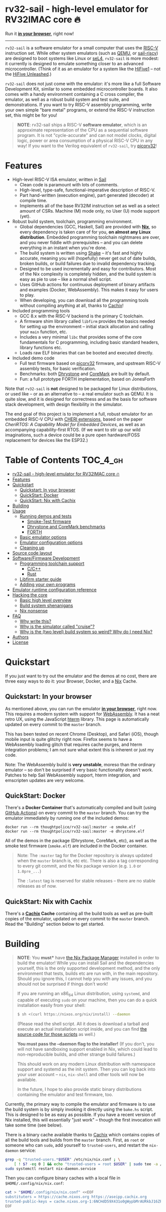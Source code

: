 * rv32-sail - high-level emulator for RV32IMAC core 🔥

[[https://img.shields.io/badge/version-0.0pre-orange.svg]] [[https://img.shields.io/badge/license-MIT-blue.svg]]

Run it *[[https://b2.ls0f.pw/file/aseipp/rv32-sail/web/js/index.html][in your browser]]*, right now!

-----

~rv32-sail~ is a software emulator for a small computer that uses the [[https://risc-v.org][RISC-V]]
instruction set. While other system emulators (such as [[https://www.qemu.org][QEMU]], or [[https://github.com/rems-project/sail-riscv][sail-riscv]]) are
designed to boot systems like Linux or [[https://sel4.systems][seL4]], ~rv32-sail~ is more modest: it
currently is designed to emulate something closer to an advanced
microcontroller. (Think of it as an emulator for a system like the [[https://www.sifive.com/boards/hifive1][HiFive1]] --
not the [[https://www.sifive.com/boards/hifive-unleashed][HiFive Unleashed]].)

~rv32-sail~ does not just come with the emulator: it's more like a full Software
Development Kit, similar to some embedded microcontroller boards. It also comes
with a handy environment containing a C cross compiler, the emulator, as well as
a robust build system and test suite, and demonstrations. If you want to try
RISC-V assembly programming, write your own simple "bare metal" programs, or
extend the RISC-V instruction set, this might be for you!

#+BEGIN_QUOTE
*NOTE*: rv32-sail ships a RISC-V *software emulator*, which is an approximate
representation of the CPU as a sequential software program. It is not
"cycle-accurate" and can not model clocks, digital logic, power or area
consumption of a physical RISC-V CPU in any way! If you want to the Verilog
equivalent of ~rv32-sail~, try [[https://github.com/cliffordwolf/picorv32][picorv32]]!
#+END_QUOTE

* Features

- High-level RISC-V ISA emulator, written in [[https://www.cl.cam.ac.uk/~pes20/sail/][Sail]]
  - Clean code is paramount with lots of comments.
  - High-level, type-safe, functional-imperative description of RISC-V.
  - Part hand-written (execution engine), part generated (decoder) at
    compile time.
  - Implements all of the base RV32IM instruction set as well as a select
    amount of CSRs. Machine (M) mode only, no User (U) mode support (yet).
- Robust build system, toolchain, programming environment.
  - Global dependencies (GCC, Haskell, Sail) are provided with *[[https://nixos.org/nix][Nix]]*,
    so every dependency is taken care of for you, *on almost any Linux
    distribution*. Embedded programming toolchain nightmares are over,
    and you never fiddle with prerequisites -- and you can delete
    everything in an instant when you're done.
  - The build system is written using [[https://shakebuild.com][Shake]] -- it's fast
    and highly accurate, meaning you will (hopefully) never get out of
    date builds, broken builds, or build failures due to invalid
    dependency tracking.
  - Designed to be used incrementally and easy for contributors. Most of
    the Nix complexity is completely hidden, and the build system is
    easy as pie to use -- like a normal shell script.
  - Uses GitHub actions for continuous deployment of binary artifacts and
    examples (Docker, WebAssembly). This makes it easy for users to play.
  - When developing, you can download all the programming tools without
    compiling anything at all, thanks to [[https://cachix.org/][Cachix]]!
- Included programming tools
  - GCC 8.x with the RISC-V backend is the primary C toolchain.
  - A firmware shim library called ~libfirm~ provides the basics needed
    for setting up the environment -- initial stack allocation and calling
    your ~main~ function, etc.
  - Includes a very minimal ~libc~ that provides some of the core fundamentals
    for C programming, including basic standard headers, library functions etc.
  - Loads raw ELF binaries that can be booted and executed directly.
- Included demo code
  - Full test firmware based on [[https://github.com/cliffordwolf/picorv32][picorv32]] firmware, and upstream RISC-V assembly
    tests, for basic verification.
  - Benchmarks: both [[https://en.wikipedia.org/wiki/Dhrystone][Dhrystone]] and [[https://www.eembc.org/coremark/][CoreMark]] are built by default.
  - Fun: a full prototype FORTH implementation, based on JonesForth

Note that ~rv32-sail~ is *not* designed to be packaged for Linux distributions,
or used like -- or as an alternative to -- a real emulator such as QEMU. It is
quite slow, and it is designed for correctness and as the basis for software
stack development, with design flexibility in the simulator.

The end goal of this project is to implement a full, robust emulator for an
embedded RISC-V CPU with [[https://www.cl.cam.ac.uk/research/security/ctsrd/cheri/][CHERI extensions]], based on the paper /[[_][CheriRTOS: A
Capability Model for Embedded Devices]]/, as well as an accompanying
capability-first RTOS. (If we want to stir up our wild imaginations, such a
device could be a pure open hardware/FOSS replacement for devices like the
ESP32.)

* Table of Contents :TOC_4_gh:
- [[#rv32-sail---high-level-emulator-for-rv32imac-core-][rv32-sail - high-level emulator for RV32IMAC core 🔥]]
- [[#features][Features]]
- [[#quickstart][Quickstart]]
  - [[#quickstart-in-your-browser][Quickstart: In your browser]]
  - [[#quickstart-docker][QuickStart: Docker]]
  - [[#quickstart-nix-with-cachix][QuickStart: Nix with Cachix]]
- [[#building][Building]]
- [[#usage][Usage]]
  - [[#running-demos-and-tests][Running demos and tests]]
    - [[#smoke-test-firmware][Smoke-Test firmware]]
    - [[#dhrystone-and-coremark-benchmarks][Dhrystone and CoreMark benchmarks]]
    - [[#forth][FORTH]]
  - [[#basic-emulator-options][Basic emulator options]]
  - [[#emulator-configuration-options][Emulator configuration options]]
  - [[#cleaning-up][Cleaning up]]
- [[#source-code-layout][Source code layout]]
- [[#softwarefirmware-development][Software/Firmware Development]]
  - [[#programming-toolchain-support][Programming toolchain support]]
    - [[#cc][C/C++]]
    - [[#rust][Rust]]
  - [[#libfirm-starter-guide][Libfirm starter guide]]
  - [[#adding-your-own-programs][Adding your own programs]]
- [[#emulator-runtime-configuration-reference][Emulator runtime configuration reference]]
- [[#hacking-the-core][Hacking the core]]
  - [[#basic-high-level-overview][Basic high level overview]]
  - [[#build-system-shenanigans][Build system shenanigans]]
  - [[#nix-nonsense][Nix nonsense]]
- [[#faq][FAQ]]
  - [[#why-write-this][Why write this?]]
  - [[#why-is-the-simulator-called-cruise][Why is the simulator called "cruise"?]]
  - [[#why-is-the-two-level-build-system-so-weird-why-do-i-need-nix][Why is the (two level) build system so weird? Why do I need Nix?]]
- [[#authors][Authors]]
- [[#license][License]]

* Quickstart

If you just want to try out the emulator and the demos at no cost, there are
three easy ways to do it: your Browser, Docker, and a [[https://nixos.org][Nix]] Cache.

** Quickstart: In your browser

As mentioned above, you can run the emulator *[[https://b2.ls0f.pw/file/aseipp/rv32-sail/web/js/index.html][in your browser]]*, right now. This
requires a modern system with support for [[https://webassembly.org][WebAssembly]]. It has a neat retro UX,
using the JavaScript [[https://hterm.org][hterm]] library. This page is automatically updated on every
commit to the ~master~ branch.

This has been tested on recent Chrome (Desktop), and Safari (iOS), though mobile
input is quite glitchy right now. Firefox seems to have a WebAssembly loading
glitch that requires cache purges, and hterm integration problems; I am not sure
what extent this is inherent or just my code.

Note: The WebAssembly build is *very unstable*, moreso than the ordinary
emulator -- so don't be surprised if very basic functionality doesn't work.
Patches to help Sail WebAssembly support, hterm integration, and emscripten
updates are very welcome.

** QuickStart: Docker

There's a *Docker Container* that's automatically compiled and built (using
[[https://github.com/features/actions][GitHub Actions]]) on every commit to the ~master~ branch. You can try the emulator
immediately by running one of the included demos:

#+BEGIN_SRC language
docker run --rm thoughtpolice/rv32-sail:master -e smoke.elf
docker run --rm thoughtpolice/rv32-sail:master -e dhrystone.elf
#+END_SRC

All of the demos in the package (Dhrystone, CoreMark, etc), as well as the smoke
test firmware (~smoke.elf~) are included in the Docker container.

#+BEGIN_QUOTE

Note: The ~:master~ tag for the Docker repository is always updated when the
~master~ branch is, etc etc. There is also a tag corresponding to every git
commit, and the Nix package version (e.g. ~1.0~ or ~1.0pre_...~)

The ~:latest~ tag is reserved for stable releases -- there are no stable
releases as of now.
#+END_QUOTE

** QuickStart: Nix with Cachix

There's a *[[https://cachix.org][Cachix]] Cache* containing all the build tools as well as pre-built
copies of the emulator, updated on every commit to the ~master~ branch. Read the
"Building" section below to get started.

* Building

#+BEGIN_QUOTE
*NOTE*: You *must** have [[https://nixos.org/nix][the Nix Package Manager]] installed in order to build the
emulator! While you can install Sail and the dependencies yourself, this is the
only supported development method, and the only environment that tests, builds
etc are run with, in the main repository. Should you ignore this, I cannot help
you with any issues, and you should not be surprised if things don't work!

If you are running an x86_64 Linux distribution, using ~systemd~, and capable of
executing ~sudo~ on your machine, then you can do a quick installation easily
from your shell:

#+BEGIN_SRC bash
$ sh <(curl https://nixos.org/nix/install) --daemon
#+END_SRC

(Please read the shell script. All it does is download a tarball and execute an
actual installation script inside, and you can find [[https://github.com/NixOS/nix/tree/master/scripts][the source code for those
scripts]] as well.)

*You must pass the --daemon flag to the installer!* (If you don't, you will not
have sandboxing support enabled in Nix, which could lead to non-reproducible
builds, and other strange build failures.)

This should work on any modern Linux distribution with namespace support and
systemd as the init system. Then you can log back into your user account --
~nix~, ~nix-shell~ and other tools will now be available.

In the future, I hope to also provide static binary distributions containing
the emulator and test firmware, too.
#+END_QUOTE

Currently, the primary way to compile the emulator and firmware is to use the
build system is by simply invoking it directly using the ~bake.hs~ script. This
is designed to be as easy as possible. If you have a recent version of Nix
installed, this will essentially "just work" -- though the first invocation will
take some time (see below).

There is a binary cache available thanks to [[https://cachix.org][Cachix]] which contains copies of all
the build tools and builds from the ~master~ branch. First, as ~root~ or someone
who can ~sudo~, add yourself to ~trusted-users~, and restart the ~nix-daemon~
service:

#+BEGIN_SRC bash
grep -q "trusted-users.*$USER" /etc/nix/nix.conf ; \
    [ ! $? -eq 0 ] && echo "trusted-users = root $USER" | sudo tee -a /etc/nix/nix.conf
sudo systemctl restart nix-daemon.service
#+END_SRC

Then you can configure binary caches with a local file in
~$HOME/.config/nix/nix.conf~:

#+BEGIN_SRC bash
cat > "$HOME/.config/nix/nix.conf" <<EOF
substituters = https://cache.nixos.org https://aseipp.cachix.org
trusted-public-keys = cache.nixos.org-1:6NCHdD59X431o0gWypbMrAURkbJ16ZPMQFGspcDShjY= aseipp.cachix.org-1:UaUH2DczaM7ytMZlyuHtpYq8FAziIQnjmGMaB45rvRw=
EOF
#+END_SRC

Now, clone the repository and build everything:

#+BEGIN_SRC bash
git clone https://github.com/thoughtpolice/rv32-sail
cd rv32-sail/
nix build --no-link -f release.nix # download cached binaries
./bake -j # do a local build
#+END_SRC

Provided this all works correctly, you won't have to build any toolchains
locally, you can simply download everything on demand, provided you have a few
GB of space free (download sizes are much smaller than that).

If you want to control or invoke the underlying Sail toolchain directly (for
example, to pass different options, or examine the build environment), simply
run ~nix-shell~ instead:

#+BEGIN_SRC
$ nix-shell
...

[nix-shell:~/sail-riscv32]$ sail -v
...

[nix-shell:~/sail-riscv32]$ riscv32-unknown-elf-gcc --version
...
#+END_SRC

Once you're inside ~nix-shell~, you can also run the ~bake~ command, which is an
equivalent method to run the ~bake.hs~ script, with all the same arguments:

#+BEGIN_SRC
[nix-shell:~/sail-riscv32]$ bake -j
Build completed in 0.01s
#+END_SRC

This command is not only shorter to type, but it executes faster than the
"normal" shell script. For iterative development, you may find having an extra
terminal or tmux window where you run ~bake~ quite useful!

* Usage

Once you've built the emulator and test/demo firmware, all of those artifacts
will be available under the ~./build~ directory.

** Running demos and tests

*** Smoke-Test firmware

The self-testing firmware is available under ~./build/t/smoke.elf~, and can
be loaded immediately. At the end, the emulator will spit out some runtime
statistics, as well as a register dump:

#+BEGIN_SRC
./build/cruise -e build/t/smoke.elf
[Sail] Allocating new block 0x0
[Sail] ELF Initial PC: 0x0
[Sail] Executing reset vector...

RUNNING RISC-V TESTS

...

FINISHED RISC-V TESTS

Sieve test:
 1st prime is 2.
 2nd prime is 3.
 3rd prime is 5.
 ...
 31st prime is 127.
checksum: 1772A48F OK

CPU stats:
  Cycle Counter: ...
  Instruction Counter: ...
  CPI: ...

DONE
[Sail] Trap (EBREAK) encountered - exiting
[Sail] Finished!
[Sail] Register dump:
x0:	0x00000000 ra:	0x000000A0 sp:	0x00010000 gp:	0xDEADBEEF
tp:	0xDEADBEEF t0:	0x0000018C t1:	0x0000002A t2:	0x00000000
fp:	0x00000000 s1:	0x00000000 a0:	0x0000002A a1:	0x0000000A
a2:	0x00000005 a3:	0x00000000 a4:	0x00000030 a5:	0x0000000A
a6:	0x00000000 a7:	0x00000000 s2:	0x00000000 s3:	0x00000000
s4:	0x00000000 s5:	0x00000000 s6:	0x00000000 s7:	0x00000000
s8:	0x00000000 s9:	0x00000000 s10:	0x00000000 s11:	0x00000000
t3:	0x00000000 t4:	0x00000000 t5:	0x00000000 t6:	0x00000000

[Sail] Executed Instructions: ...
[Sail] Nanoseconds Elapsed:   ...
[Sail] Approximate IPS:       ...
#+END_SRC

This will:

- Boot up the CPU, and jump to the initial reset vector (~0x00000000~),
  inside of ~src/boot~,
- Jump to the ~main~ entry point defined in ~src/t/firmware/main.S~,
- Run the RISC-V assembly language tests for RV32IM
- Run a demonstration of a Sieve to compute primes,
- Print some timer information (extracted from CSRs)

*** Dhrystone and CoreMark benchmarks

[[https://en.wikipedia.org/wiki/Dhrystone][Dhrystone]] and [[https://www.eembc.org/coremark/][CoreMark]] are included as demos; just do:

#+BEGIN_SRC
./build/cruise -e ./build/demos/dhrystone.elf
./build/cruise -e ./build/demos/coremark.elf
#+END_SRC

*** FORTH

An old implementation of Forth I wrote, based on JonesForth, targeting the
HiFive1. It's still incomplete -- try helping out!

#+BEGIN_SRC
./build/cruise -e ./build/demos/forth.elf
#+END_SRC

** Basic emulator options

The three primary options you may use are:

- ~-l~ the cycle limit, which controls how many CPU cycles the emulator will
  execute before yielding. By default, the cycle limit is unlimited and the
  only way to terminate the emulator is through an ~EBREAK~.
- ~-e~ the elf binary to load. Self explanatory.
- ~-C~ the configuration option spec; this allows you to set arbitrary
  integer/boolean values, controlling various CPU options. (See below.)
  
** Emulator configuration options

The emulator has several configuration options which can be set at runtime in
order to control various aspects of the machine's behavior. Notably, this
includes things like disabling certain instruction set features, etc. (These are
hardware configuration settings that take priority over the `MISA` CSR; you can
have a feature enabled and disable it later, etc.)

To get the list of options, invoke the ~cruise~ executable with the
arguments ~-C help~:

#+BEGIN_SRC
./build/cruise -C help
#+END_SRC

** Cleaning up

You can completely delete this directory later at any time if you want to clean
things up, or run ~bake clean~ to have it done for you.

* Source code layout

The primary directories you need to understand are:

- ~./src/mk~, which contains the build system, written in Haskell. This also
  includes the instruction decoder, which generates Sail code at build time
  to parse and pretty-print RISC-V instruction encodings.
- ~./src/spec~, which contains all the Sail code for the specification,
  including the execution engine.
- ~./src/boot~, which contains the initial bootloader shim and reset vector
  setup, written in assembly. (It's contained here so it's easier to find
  and read.)
- ~./src/libfirm~, a simple ~libc~ and bare-metal programming library that
  demos, tests, etc all share and use.
- ~./src/t~, which contains all the tests.
- ~./src/demos~, which contains a bunch of fun demo programs.
- ~./nix~, and ~release.nix~, which contain the Nix code for provisioning
  all the needed tools.

Everything else falls outside the primary raidus of the blast zone.

* Software/Firmware Development

** Programming toolchain support

*** C/C++

The default toolchain is a GCC 8.x RISC-V cross compiler for bare-metal targets
using C.

C++ is currently *not supported*, but this is only due to a few missing runtime
bits inside ~libfirm~. Patches welcome.

-----

LLVM is *not supported*. While the RISC-V LLVM backend continues to be
upstreamed in various pieces, it (to my knowledge) is still quite unstable. In
the future, we should ideally be able to use a copy of the upstream Nix LLVM
package with the RISC-V backend enabled, and have Clang act as a cross compiler
instead.

If adding a fork of LLVM/Clang with RISC-V support using Nix to build it is not
too burdensome, it might be acceptable in the mean time.

-----

In the long run, the plan is to ship fully equipped GCC and Clang RISC-V cross
compilers, with C++ support.

*** Rust

As a result of the incomplete LLVM RISC-V support, Rust is also not supported.

If adding a fork of LLVM/Clang/Rust/ with RISC-V support using Nix to build it
is not too burdensome, it might be acceptable in the mean time.

-----

In the long run, the plan is to find a way to ship a bare metal Rust Nightly
cross compiler, once RISC-V support in LLVM stabilizes.

** Libfirm starter guide

Lorem ipsum dolor sit amet, consectetuer adipiscing elit. Donec hendrerit tempor
tellus. Donec pretium posuere tellus. Proin quam nisl, tincidunt et, mattis
eget, convallis nec, purus. Cum sociis natoque penatibus et magnis dis
parturient montes, nascetur ridiculus mus. Nulla posuere. Donec vitae dolor.
Nullam tristique diam non turpis. Cras placerat accumsan nulla. Nullam rutrum.
Nam vestibulum accumsan nisl.

** Adding your own programs

Nunc rutrum turpis sed pede. Nullam eu ante vel est convallis dignissim. Nunc
porta vulputate tellus. Donec vitae dolor. Vivamus id enim.

* Emulator runtime configuration reference

Not Invented Here. In the future this will describe the semantics and use of the
various ~-C~ options for the emulator.

* Hacking the core

I've tried to make contributing easy and streamlined it as much as possible for
contributors.

** Basic high level overview

** Build system shenanigans

The build system is written in Haskell, using the [[https://shakebuild.com][Shake]] library, which is an API
for expressing and designing build systems -- so it's suggested you [[https://shakebuild.com/manual][read the
manual]] to understand how it works.

The core TL;DR is that Shake is a "dynamic" build system unlike Make: rather
than declaring dependencies statically along with a target, you declare a target
and can run arbitrary code, /then/ declare dependencies. Dependencies can be
arbitrary values, not just files, and Shake has very precise dependency tracking
with an array of built-in utilities: support for tracking file contents,
environment variables, tool output, etc.

The end result of these features is that the project-level build system is
nearly magical and very robust, tracks changes to source code and build tools
extremely accurately, is fast to respond to all changes, and easy to use.

Currently, there is a startup penalty paid for running the build system under
~nix-shell~. This will probably be rectified in the future, ideally by
modularizing it a bit more and then compiling an executable, instead.

** Nix nonsense

While Shake is the project-level build system, Nix is the /package-level/ build
system: it's what is used to distribute artifacts to end-users after the build
system has done its job, and also to prepare the environment with all the tools
we need (by running /their/ build systems).

TODO FIXME: describe pinning, etc.

* FAQ

** Why write this?

There is an alternative, [[https://github.com/rems-project/sail-riscv][hand-written RISC-V model]] written in Sail as part of
the [[https://www.cl.cam.ac.uk/~pes20/rems/][REMS Project]]. The REMS design is focusing on a full 64-bit core that can
boot Linux and seL4. My intentions are hopefully more modest, first aiming for
basic RV32 support and possibly some user/supervisor mode support, and, eventual
capability support in the spirit of CHERI (currently there is a [[https://github.com/CTSRD-CHERI/sail-cheri-mips][CHERI-MIPS]] Sail
model, however; the RISC-V CHERI specification is relatively recent.)

But mainly, I found Sail and the latest version seemed really capable and cool,
so I designed to write this.

** Why is the simulator called "cruise"?

Because you're sailing on a cruise ship.

** Why is the (two level) build system so weird? Why do I need Nix?

Because the problem it's solving is complex. Also, I am lazy, and it's easier to
do this right once than solve it a bunch of times.

In reality, Sail and associated RISC-V tooling is relatively new -- combined
with that, you need external 3rd party dependencies like linksem, ott, lem, Z3,
a cross compiler, etc. This kind of stuff is a nightmare for users to get right
and it's often very easy for them to screw something up along the way (configure
the toolchain wrong, incorrect versions, newer dependencies aren't available in
their distribution, etc). You also often need to manage like 3 package managers
(at minimum) in some weird ritual to do all these things normally.

This makes just doing things like writing firmware and models and getting your
feet wet tedious -- and it makes it especially frustrating for users who want to
try to understand the core ideas behind the project.

Instead, I chose to just do One Big Huge Ritual and sacrifice everything to Nix.
It consumes everything and makes everyone happy. It essentially vendors every
dependency for the project independent of the host Linux system and provides
hermetic builds. It's like Google's [[https://bazel.build][Bazel]], if it were a package manager for
arbitrary software, including things like OPAM, arbitrary C code (Z3), and
Haskell code. The way I've set things up also ensures that everyone -- no matter
what Linux distribution they're running on, whatever time -- should hopefully
get identical results (more or less), making real reproduction and reuse much,
much easier. It will work the same today and tomorrow and the next week every
time (hopefully).

The Haskell side of things is a bit murkier, but basically, Shake is very robust
in the long term and I plan on refining this project for a while, so investing
in a long-term solution with some up-front work is nice. It also comes with a
lot more guarantees and is generally a lot more flexible than Make.

Finally, because Nix sufficiently packages all the necessary dependencies, and
because this is designed to be a platform for testing software rather than
end-user distribution, the use of Haskell is nearly invisible for most users,
which was a prime concern. (If this was a random software project designed for
true end-user packaging/use, like a software library, it would be a different
story.)

* Authors

~rv32-sail~ is the result of many pieces of code being stitched together, both
my own, and others. There are many various people and projects who have
contributed to its birth. See [[https://raw.githubusercontent.com/thoughtpolice/rv32-sail/master/AUTHORS.txt][AUTHORS.txt]] for the list of contributors to the
project and some notes on who was responsible.

* License

MIT, but, as noted, much of the code is authored by others and, thus, available
under various terms. (Almost all of these being extremely free non-copyleft
licenses, including ASL2.0, BSD3, MIT, ISC, and Public Domain.) See [[https://raw.githubusercontent.com/thoughtpolice/rv32-sail/master/COPYING][COPYING]] for
precise terms of copyright and redistribution.
